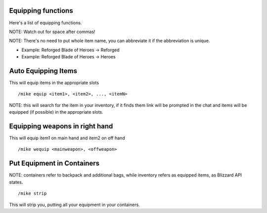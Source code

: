 Equipping functions
===================

Here's a list of equipping functions.

NOTE: Watch out for space after commas!

NOTE: There's no need to put whole item name, you can abbreviate it if the abbreviation is unique.

- Example: Reforged Blade of Heroes -> Reforged
- Example: Reforged Blade of Heroes -> Heroes

Auto Equipping Items
====================


This will equip items in the appropriate slots ::

	/mike equip <item1>, <item2>, ..., <itemN>

..

NOTE: this will search for the item in your inventory, if it finds them link will be prompted in the chat and items will be equipped (if possible) in the appropriate slots. 

Equipping weapons in right hand
===============================

This will equip item1 on main hand and item2 on off hand ::

	/mike wequip <mainweapon>, <offweapon>

..

Put Equipment in Containers
===========================

NOTE: containers refer to backpack and additional bags, while inventory refers as equipped items, as Blizzard
API states.

::

	/mike strip

..

This will strip you, putting all your equipment in your containers.

